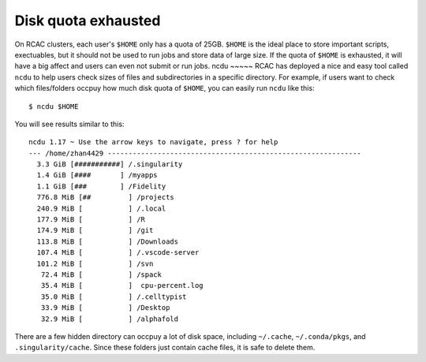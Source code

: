 Disk quota exhausted
============================================
On RCAC clusters, each user's ``$HOME`` only has a quota of 25GB. ``$HOME`` is the ideal place to store important scripts, exectuables, but it should not be used to run jobs and store data of large size. If the quota of ``$HOME`` is exhausted, it will have a big affect and users can even not submit or run jobs. 
ncdu
~~~~~
RCAC has deployed a nice and easy tool called ``ncdu`` to help users check sizes of files and subdirectories in a specific directory. For example, if users want to check which files/folders occpuy how much disk quota of ``$HOME``, you can easily run ``ncdu`` like this::

        $ ncdu $HOME

You will see results similar to this::

        ncdu 1.17 ~ Use the arrow keys to navigate, press ? for help
        --- /home/zhan4429 -------------------------------------------------------------
          3.3 GiB [###########] /.singularity
          1.4 GiB [####       ] /myapps
          1.1 GiB [###        ] /Fidelity
          776.8 MiB [##         ] /projects
          240.9 MiB [           ] /.local
          177.9 MiB [           ] /R
          174.9 MiB [           ] /git
          113.8 MiB [           ] /Downloads
          107.4 MiB [           ] /.vscode-server
          101.2 MiB [           ] /svn
           72.4 MiB [           ] /spack
           35.4 MiB [           ]  cpu-percent.log
           35.0 MiB [           ] /.celltypist
           33.9 MiB [           ] /Desktop
           32.9 MiB [           ] /alphafold

There are a few hidden directory can occpuy a lot of disk space, including ``~/.cache``, ``~/.conda/pkgs``, and ``.singularity/cache``. Since these folders just contain cache files, it is safe to delete them. 
